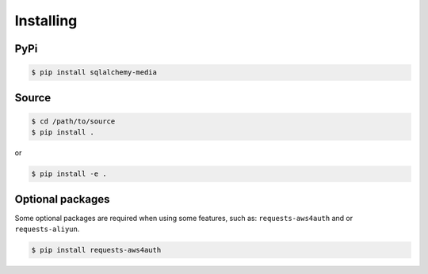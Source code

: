 
Installing
==========

PyPi
----

..  code-block:: console

    $ pip install sqlalchemy-media


Source
------

..  code-block:: console

    $ cd /path/to/source
    $ pip install .

or

..  code-block:: console

    $ pip install -e .


Optional packages
-----------------

Some optional packages are required when using some features, such as: 
``requests-aws4auth`` and or ``requests-aliyun``.


..  code-block:: console

    $ pip install requests-aws4auth

